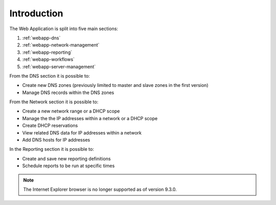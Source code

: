 .. meta::
   :description: Introduction to the Men&Mice Web Application  
   :keywords: introduction, web app  

.. _webapp-introduction:

Introduction
============

The Web Application is split into five main sections:

1. :ref:`webapp-dns`

2. :ref:`webapp-network-management`

3. :ref:`webapp-reporting`

4. :ref:`webapp-workflows`

5. :ref:`webapp-server-management`

From the DNS section it is possible to:

* Create new DNS zones (previously limited to master and slave zones in the first version)

* Manage DNS records within the DNS zones

From the Network section it is possible to:

* Create a new network range or a DHCP scope

* Manage the the IP addresses within a network or a DHCP scope

* Create DHCP reservations

* View related DNS data for IP addresses within a network

* Add DNS hosts for IP addresses

In the Reporting section it is possible to:

* Create and save new reporting definitions

* Schedule reports to be run at specific times

.. note::
  The Internet Explorer browser is no longer supported as of version 9.3.0.

.. image:: ../../images/micetro-frontpage.png
  :width: 80%
  :align: center

